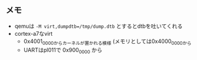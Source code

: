 ** メモ
- qemuは ~-M virt,dumpdtb=/tmp/dump.dtb~ とするとdtbを吐いてくれる
- cortex-a7なvirt
  - 0x4001_0000からカーネルが置かれる模様 (メモリとしては0x4000_0000から
  - UARTはpl011で 0x900_0000 から
